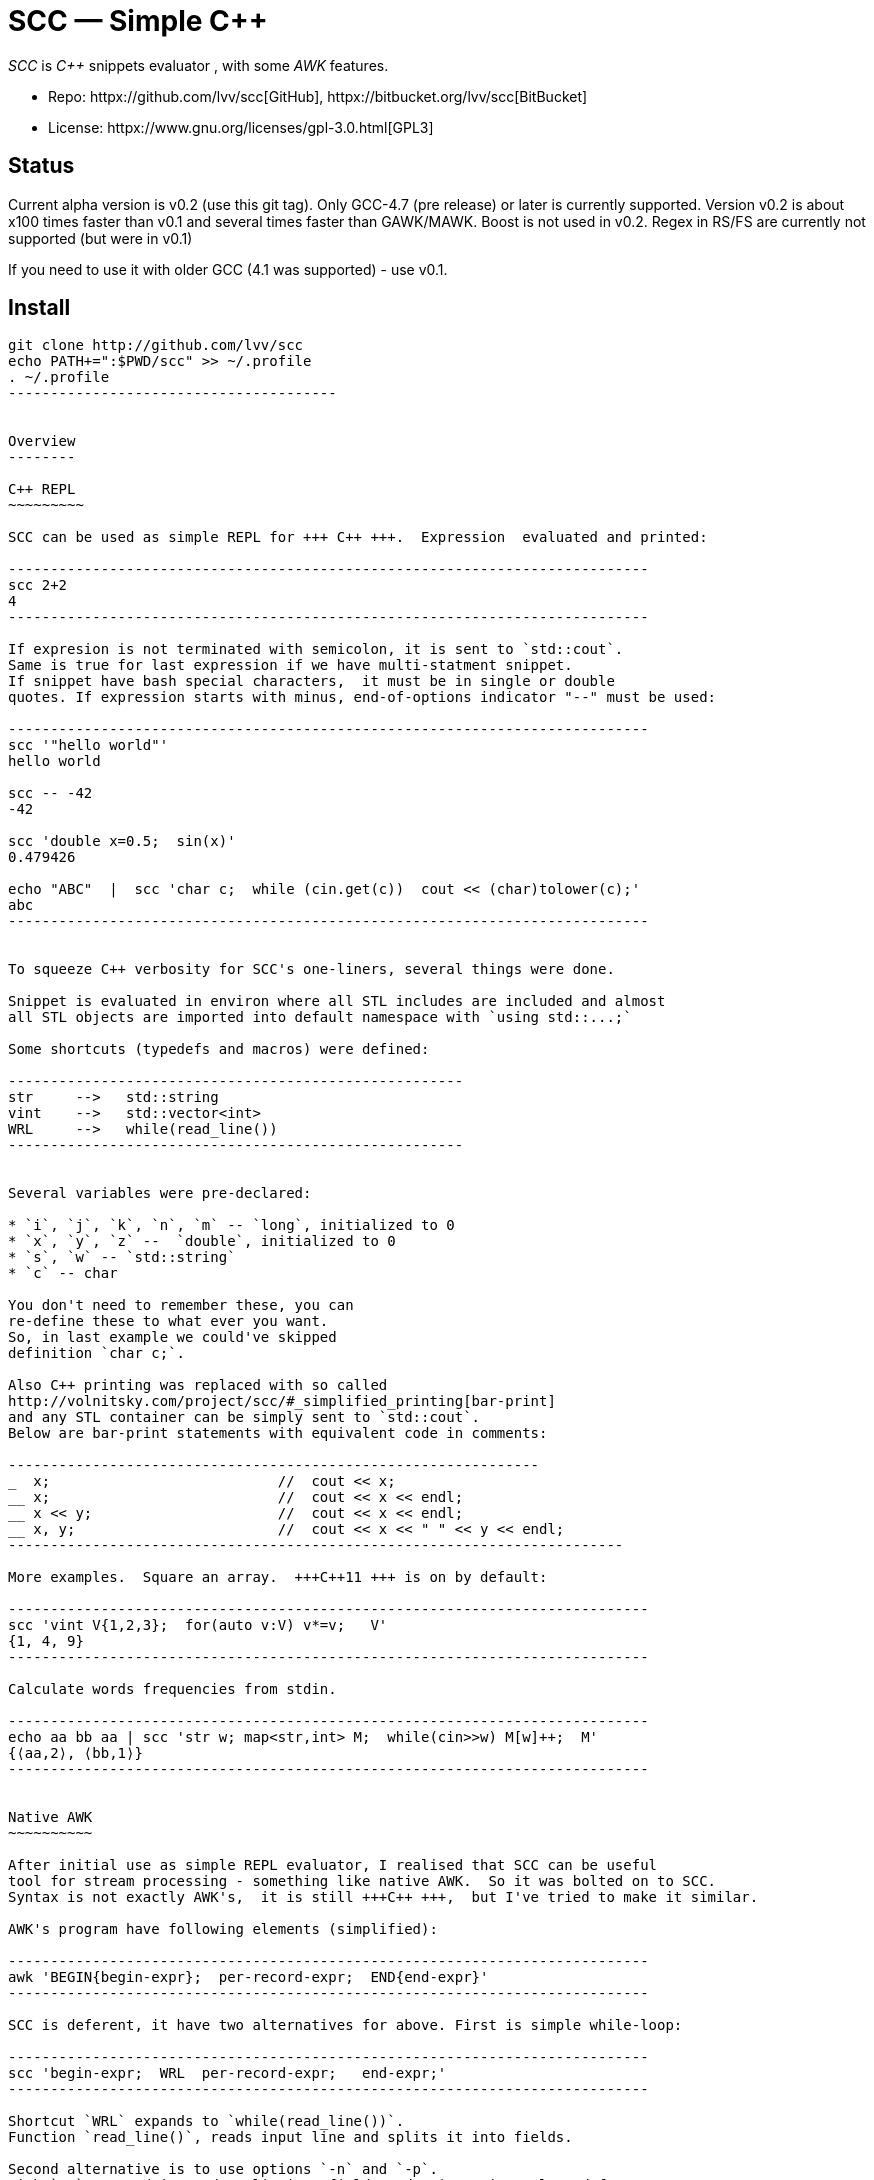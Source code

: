 // vim:set ft=asciidoc:
SCC — Simple C++  
===============

_SCC_ is _+++C++ +++_ snippets evaluator , with some _AWK_ features. +

* Repo: httpx://github.com/lvv/scc[GitHub],  httpx://bitbucket.org/lvv/scc[BitBucket] +
* License:  httpx://www.gnu.org/licenses/gpl-3.0.html[GPL3]


Status
------

Current alpha version is v0.2 (use this git tag). Only GCC-4.7 (pre release) or later is currently supported.  
Version v0.2 is about x100 times faster than v0.1 and several times faster than GAWK/MAWK. 
Boost is not used in v0.2.  Regex in RS/FS are currently not supported (but were in v0.1) 

If you need to use it with older GCC (4.1 was supported) - use v0.1.

Install
-------

-----------------------------------------
git clone http://github.com/lvv/scc
echo PATH+=":$PWD/scc" >> ~/.profile
. ~/.profile
---------------------------------------


Overview
--------

C++ REPL
~~~~~~~~~

SCC can be used as simple REPL for +++ C++ +++.  Expression  evaluated and printed:

----------------------------------------------------------------------------
scc 2+2								
4
----------------------------------------------------------------------------

If expresion is not terminated with semicolon, it is sent to `std::cout`.
Same is true for last expression if we have multi-statment snippet.
If snippet have bash special characters,  it must be in single or double
quotes. If expression starts with minus, end-of-options indicator "--" must be used:

----------------------------------------------------------------------------
scc '"hello world"'
hello world

scc -- -42
-42

scc 'double x=0.5;  sin(x)'						
0.479426

echo "ABC"  |  scc 'char c;  while (cin.get(c))  cout << (char)tolower(c);'
abc
----------------------------------------------------------------------------


To squeeze C++ verbosity for SCC's one-liners, several things were done. 

Snippet is evaluated in environ where all STL includes are included and almost
all STL objects are imported into default namespace with `using std::...;`

Some shortcuts (typedefs and macros) were defined:

------------------------------------------------------
str	-->   std::string  
vint	-->   std::vector<int>  
WRL	-->   while(read_line())      
------------------------------------------------------


Several variables were pre-declared:

* `i`, `j`, `k`, `n`, `m` -- `long`, initialized to 0
* `x`, `y`, `z` --  `double`, initialized to 0
* `s`, `w` -- `std::string`
* `c` -- char

You don't need to remember these, you can
re-define these to what ever you want. 
So, in last example we could've skipped
definition `char c;`. 

Also C++ printing was replaced with so called
http://volnitsky.com/project/scc/#_simplified_printing[bar-print]
and any STL container can be simply sent to `std::cout`.
Below are bar-print statements with equivalent code in comments:

---------------------------------------------------------------
_  x;                           //  cout << x;
__ x;                           //  cout << x << endl;
__ x << y;                      //  cout << x << endl;
__ x, y;                        //  cout << x << " " << y << endl;
-------------------------------------------------------------------------

More examples.  Square an array.  +++C++11 +++ is on by default:

----------------------------------------------------------------------------
scc 'vint V{1,2,3};  for(auto v:V) v*=v;   V'			
{1, 4, 9}								
----------------------------------------------------------------------------

Calculate words frequencies from stdin.

----------------------------------------------------------------------------
echo aa bb aa | scc 'str w; map<str,int> M;  while(cin>>w) M[w]++;  M' 
{⟨aa,2⟩, ⟨bb,1⟩}
----------------------------------------------------------------------------


Native AWK
~~~~~~~~~~

After initial use as simple REPL evaluator, I realised that SCC can be useful
tool for stream processing - something like native AWK.  So it was bolted on to SCC.
Syntax is not exactly AWK's,  it is still +++C++ +++,  but I've tried to make it similar.

AWK's program have following elements (simplified):

----------------------------------------------------------------------------
awk 'BEGIN{begin-expr};  per-record-expr;  END{end-expr}'
----------------------------------------------------------------------------

SCC is deferent, it have two alternatives for above. First is simple while-loop:

----------------------------------------------------------------------------
scc 'begin-expr;  WRL  per-record-expr;   end-expr;'
----------------------------------------------------------------------------

Shortcut `WRL` expands to `while(read_line())`.  
Function `read_line()`, reads input line and splits it into fields.

Second alternative is to use options `-n` and `-p`.
With `-n`, record is read, split into fields and snippet is eveluated for every
record.  With `-p`, additionally all fields are printed after snippet was
evaluated.  These are equivalent to PERL's and 
are convenient when we do not have `begin-expr` and `end-expr`.

----------------------------------------------------------------------------
scc -n 'per-record-expr;'
----------------------------------------------------------------------------

Fortunately,  GCC allows use of `$` in identifiers, so AWK's dollar 
variables (`$0`, `$1`, `$NF`) are valid in SCC.

In SCC, `$` variables are of special string type `fld`, it is similar to `std::string` but it can be
used in arithmetic expressions - they will be implicitly converted to corresponding numeric type. And it
can be assigned a numeric value. That is `fld` behave like AWK's vars.
Numeric types are any of `int`, `float`, etc.


More examples.  Sum-up `DF(1)` used-disk-space column.  In AWK and SCC:

----------------------------------------------------------------------------
df | awk '{n+=$3};  END{print n}'
31399199

df | scc 'WRL n+=$3;  n' 
31399199
----------------------------------------------------------------------------

We can also replace column number with symbolic name (from `df` output header):

----------------------------------------------------------------------------
df | scc -H 'WRL n+=$("Used");  n' 
31399199
----------------------------------------------------------------------------

Prepend line number to every line.

----------------------------------------------------------------------------
echo -e 'aaa\nbbb'   |   scc -p NR
1 aaa
2 bbb
----------------------------------------------------------------------------

For every line: first `NR` is printed (notice that there is no semicolon), then $0.

Now lets make comma separated fields out of colon separated.  Option `-o` sets `OFS`
(output field separator), `-F` - set `FS`  Snippet is empty in this example.

----------------------------------------------------------------------------
echo 1:2:3 | scc -F: -o, -p
1,2,3
----------------------------------------------------------------------------

Or equivalent:

----------------------------------------------------------------------------
echo 1:2:3 | FS=: OFS=, scc -p
1,2,3
----------------------------------------------------------------------------


Replace `"-"` or  `"none"` with `"n/a"` in 2nd column using `std::regex`.  In AWK and SCC:

---------------------------------------------------------------------------
echo -e '1 -\n2 none\n3 abc'  |  awk '{gsub(/^(none|-)$/,"n/a",$2);  print $0}'
1 n/a
3 n/a
4 abc

echo -e '1 -\n2 none\n3 abc'  |  scc -p 'if ($2 == "(none|-)"_R)  $2="n/a";'
1 n/a
3 n/a
4 abc
----------------------------------------------------------------------------



C-string with `_R` suffix are `std::regex` literal.  The `operator==` calls `std::regex_match()`.
Unfortunately GCC's LIBSTDC++ not yet have working `std::regex_replace` and `std::regex_search` and we have to use `if`.

See full docs at http://volnitsky.com/project/scc[]
